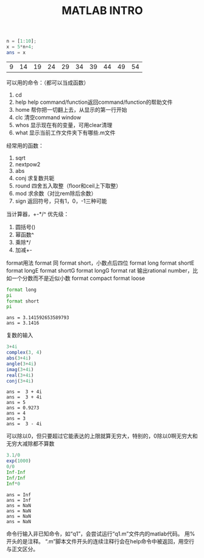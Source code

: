 #+TITLE: MATLAB INTRO

#+begin_src octave :results value :exports both
  n = [1:10];
  x = 5*n+4;
  ans = x
#+end_src

#+RESULTS:
| 9 | 14 | 19 | 24 | 29 | 34 | 39 | 44 | 49 | 54 |

可以用的命令：（都可以当成函数）
1. cd
2. help
   help command/function返回command/function的帮助文件
3. home 帮你把一切翻上去，从显示的第一行开始
4. clc 清空command window
5. whos 显示现在有的变量，可用clear清理
6. what 显示当前工作文件夹下有哪些.m文件

经常用的函数：
1. sqrt
2. nextpow2
3. abs
4. conj 求复数共轭
5. round 四舍五入取整（floor和ceil上下取整）
6. mod 求余数（对比rem除后余数）
7. sign 返回符号，只有1，0，-1三种可能

当计算器，+-*/^
优先级：
1. 圆括号()
2. 幂函数^
3. 乘除*/
4. 加减+-

format用法
format 同 format short，小数点后四位
format long
format shortE
format longE
format shortG
format longG
format rat 输出rational number，比如一个分数而不是近似小数
format compact
format loose
#+begin_src octave :results output :exports both
  format long
  pi
  format short
  pi
#+end_src

#+RESULTS:
: ans = 3.141592653589793
: ans = 3.1416

复数的输入
#+begin_src octave :results output :exports both
  3+4i
  complex(3, 4)
  abs(3+4i)
  angle(3+4i)
  imag(3+4i)
  real(3+4i)
  conj(3+4i)
#+end_src

#+RESULTS:
: ans =  3 + 4i
: ans =  3 + 4i
: ans = 5
: ans = 0.9273
: ans = 4
: ans = 3
: ans =  3 - 4i

可以除以0，但只要超过它能表达的上限就算无穷大，特别的，0除以0啊无穷大和无穷大减除都不算数
#+begin_src octave :results output :exports both
  3.1/0
  exp(1000)
  0/0
  Inf-Inf
  Inf/Inf
  Inf*0
#+end_src

#+RESULTS:
: ans = Inf
: ans = Inf
: ans = NaN
: ans = NaN
: ans = NaN
: ans = NaN

命令行输入非已知命令，如“q1”，会尝试运行“q1.m”文件内的matlab代码。
用%开头的是注释。
“.m”脚本文件开头的连续注释行会在help命令中被返回，用空行与正文区分。

